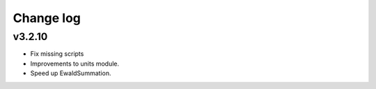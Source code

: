 Change log
==========

v3.2.10
-------
* Fix missing scripts
* Improvements to units module.
* Speed up EwaldSummation.
